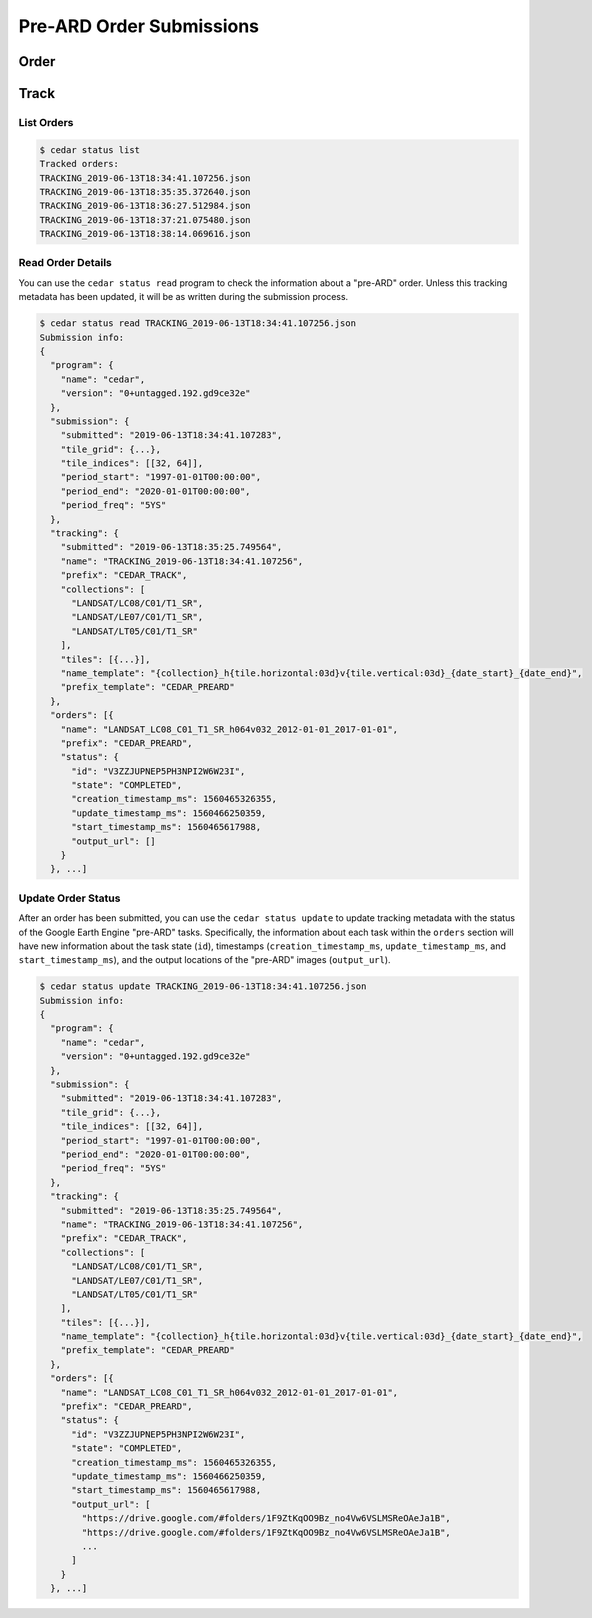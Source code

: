 .. _submissions:

=========================
Pre-ARD Order Submissions
=========================

Order
=====




Track
=====

List Orders
-----------

.. code-block:: bash

    $ cedar status list
    Tracked orders:
    TRACKING_2019-06-13T18:34:41.107256.json
    TRACKING_2019-06-13T18:35:35.372640.json
    TRACKING_2019-06-13T18:36:27.512984.json
    TRACKING_2019-06-13T18:37:21.075480.json
    TRACKING_2019-06-13T18:38:14.069616.json


Read Order Details
------------------

You can use the ``cedar status read`` program to check the information about
a "pre-ARD" order. Unless this tracking metadata has been updated, it will
be as written during the submission process.

.. code-block:: bash

   $ cedar status read TRACKING_2019-06-13T18:34:41.107256.json
   Submission info:
   {
     "program": {
       "name": "cedar",
       "version": "0+untagged.192.gd9ce32e"
     },
     "submission": {
       "submitted": "2019-06-13T18:34:41.107283",
       "tile_grid": {...},
       "tile_indices": [[32, 64]],
       "period_start": "1997-01-01T00:00:00",
       "period_end": "2020-01-01T00:00:00",
       "period_freq": "5YS"
     },
     "tracking": {
       "submitted": "2019-06-13T18:35:25.749564",
       "name": "TRACKING_2019-06-13T18:34:41.107256",
       "prefix": "CEDAR_TRACK",
       "collections": [
         "LANDSAT/LC08/C01/T1_SR",
         "LANDSAT/LE07/C01/T1_SR",
         "LANDSAT/LT05/C01/T1_SR"
       ],
       "tiles": [{...}],
       "name_template": "{collection}_h{tile.horizontal:03d}v{tile.vertical:03d}_{date_start}_{date_end}",
       "prefix_template": "CEDAR_PREARD"
     },
     "orders": [{
       "name": "LANDSAT_LC08_C01_T1_SR_h064v032_2012-01-01_2017-01-01",
       "prefix": "CEDAR_PREARD",
       "status": {
         "id": "V3ZZJUPNEP5PH3NPI2W6W23I",
         "state": "COMPLETED",
         "creation_timestamp_ms": 1560465326355,
         "update_timestamp_ms": 1560466250359,
         "start_timestamp_ms": 1560465617988,
         "output_url": []
       }
     }, ...]


Update Order Status
-------------------

After an order has been submitted, you can use the ``cedar status update`` to
update tracking metadata with the status of the Google Earth Engine "pre-ARD"
tasks. Specifically, the information about each task within the ``orders``
section will have new information about the task state (``id``),
timestamps (``creation_timestamp_ms``, ``update_timestamp_ms``, and
``start_timestamp_ms``), and the output locations of the "pre-ARD" images
(``output_url``).

.. code-block:: bash

   $ cedar status update TRACKING_2019-06-13T18:34:41.107256.json
   Submission info:
   {
     "program": {
       "name": "cedar",
       "version": "0+untagged.192.gd9ce32e"
     },
     "submission": {
       "submitted": "2019-06-13T18:34:41.107283",
       "tile_grid": {...},
       "tile_indices": [[32, 64]],
       "period_start": "1997-01-01T00:00:00",
       "period_end": "2020-01-01T00:00:00",
       "period_freq": "5YS"
     },
     "tracking": {
       "submitted": "2019-06-13T18:35:25.749564",
       "name": "TRACKING_2019-06-13T18:34:41.107256",
       "prefix": "CEDAR_TRACK",
       "collections": [
         "LANDSAT/LC08/C01/T1_SR",
         "LANDSAT/LE07/C01/T1_SR",
         "LANDSAT/LT05/C01/T1_SR"
       ],
       "tiles": [{...}],
       "name_template": "{collection}_h{tile.horizontal:03d}v{tile.vertical:03d}_{date_start}_{date_end}",
       "prefix_template": "CEDAR_PREARD"
     },
     "orders": [{
       "name": "LANDSAT_LC08_C01_T1_SR_h064v032_2012-01-01_2017-01-01",
       "prefix": "CEDAR_PREARD",
       "status": {
         "id": "V3ZZJUPNEP5PH3NPI2W6W23I",
         "state": "COMPLETED",
         "creation_timestamp_ms": 1560465326355,
         "update_timestamp_ms": 1560466250359,
         "start_timestamp_ms": 1560465617988,
         "output_url": [
           "https://drive.google.com/#folders/1F9ZtKqOO9Bz_no4Vw6VSLMSReOAeJa1B",
           "https://drive.google.com/#folders/1F9ZtKqOO9Bz_no4Vw6VSLMSReOAeJa1B",
           ...
         ]
       }
     }, ...]
